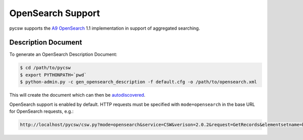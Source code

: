 .. _opensearch:

OpenSearch Support
==================

pycsw supports the `A9 OpenSearch`_ 1.1 implementation in support of aggregated searching.

Description Document
--------------------

To generate an OpenSearch Description Document:

.. code-block:: bash

  $ cd /path/to/pycsw
  $ export PYTHONPATH=`pwd` 
  $ python-admin.py -c gen_opensearch_description -f default.cfg -o /path/to/opensearch.xml

This will create the document which can then be `autodiscovered <http://www.opensearch.org/Specifications/OpenSearch/1.1#Autodiscovery>`_.

OpenSearch support is enabled by default.  HTTP requests must be specified with ``mode=opensearch`` in the base URL for OpenSearch requests, e.g.:

.. code-block:: bash

  http://localhost/pycsw/csw.py?mode=opensearch&service=CSW&verison=2.0.2&request=GetRecords&elementsetname=brief&typenames=csw:Record&resulttype=results

.. _`A9 OpenSearch`: http://www.opensearch.org/Home
